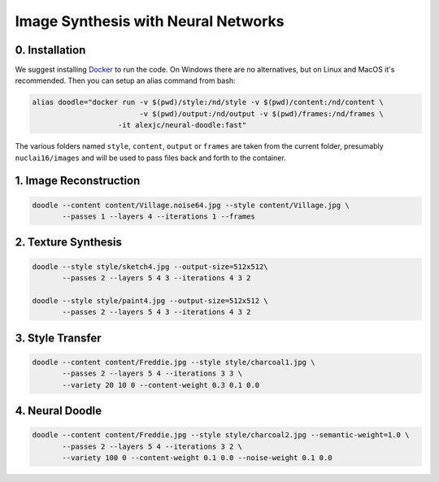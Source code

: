 Image Synthesis with Neural Networks
====================================

0. Installation
---------------

We suggest installing `Docker <https://docker.com>`_ to run the code. On Windows there are no alternatives, but on Linux and MacOS it's recommended. Then you can setup an alias command from bash:

.. code:: bash

    alias doodle="docker run -v $(pwd)/style:/nd/style -v $(pwd)/content:/nd/content \
                             -v $(pwd)/output:/nd/output -v $(pwd)/frames:/nd/frames \
                        -it alexjc/neural-doodle:fast"

The various folders named ``style``, ``content``, ``output`` or ``frames`` are taken from the current folder, presumably ``nuclai16/images`` and will be used to pass files back and forth to the container.


1. Image Reconstruction
-----------------------

.. code:: bash

    doodle --content content/Village.noise64.jpg --style content/Village.jpg \
           --passes 1 --layers 4 --iterations 1 --frames


2. Texture Synthesis
--------------------

.. code:: bash

    doodle --style style/sketch4.jpg --output-size=512x512\
           --passes 2 --layers 5 4 3 --iterations 4 3 2

    doodle --style style/paint4.jpg --output-size=512x512 \
           --passes 2 --layers 5 4 3 --iterations 4 3 2


3. Style Transfer
-----------------

.. code:: bash

    doodle --content content/Freddie.jpg --style style/charcoal1.jpg \
           --passes 2 --layers 5 4 --iterations 3 3 \
           --variety 20 10 0 --content-weight 0.3 0.1 0.0


4. Neural Doodle
----------------

.. code:: bash

    doodle --content content/Freddie.jpg --style style/charcoal2.jpg --semantic-weight=1.0 \
           --passes 2 --layers 5 4 --iterations 3 2 \
           --variety 100 0 --content-weight 0.1 0.0 --noise-weight 0.1 0.0
